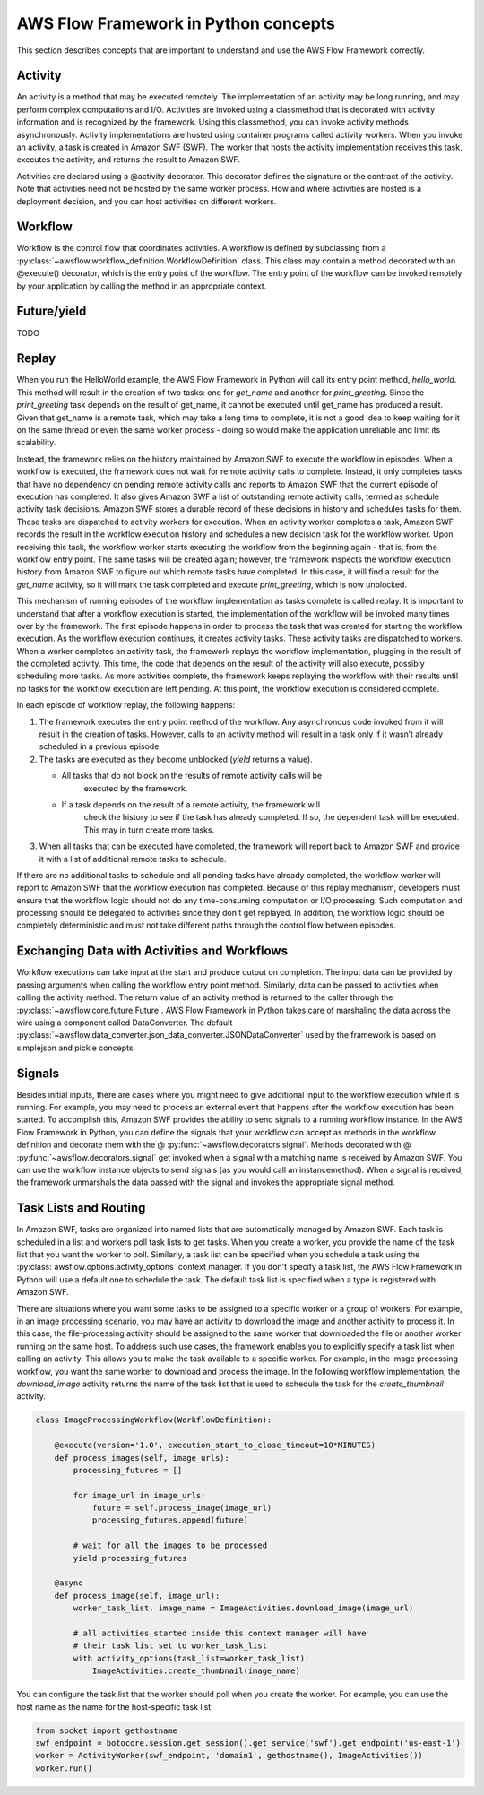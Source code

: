 ===========================
AWS Flow Framework in Python concepts
===========================

This section describes concepts that are important to understand and use the
AWS Flow Framework correctly.

Activity
--------

An activity is a method that may be executed remotely. The implementation of an
activity may be long running, and may perform complex computations and
I/O. Activities are invoked using a classmethod that is decorated with activity
information and is recognized by the framework. Using this classmethod, you can
invoke activity methods asynchronously. Activity implementations are hosted
using container programs called activity workers. When you invoke an activity,
a task is created in Amazon SWF (SWF). The worker that hosts the activity
implementation receives this task, executes the activity, and returns the
result to Amazon SWF.

Activities are declared using a @activity decorator. This decorator defines the
signature or the contract of the activity. Note that activities need not be
hosted by the same worker process. How and where activities are hosted is a
deployment decision, and you can host activities on different workers.


Workflow
--------

Workflow is the control flow that coordinates activities. A workflow is defined
by subclassing from a
:py:class:`~awsflow.workflow_definition.WorkflowDefinition` class. This
class may contain a method decorated with an @execute() decorator, which is
the entry point of the workflow. The entry point of the workflow can be invoked
remotely by your application by calling the method in an appropriate context.

Future/yield
------------

TODO

Replay
------

.. TODO::

   This needs to be better adapted to AWS Flow futures


When you run the HelloWorld example, the AWS Flow Framework in Python will call its entry
point method, `hello_world`. This method will result in the creation of two
tasks: one for `get_name` and another for `print_greeting`. Since the
`print_greeting` task depends on the result of get_name, it cannot be executed
until get_name has produced a result. Given that get_name is a remote task,
which may take a long time to complete, it is not a good idea to keep waiting
for it on the same thread or even the same worker process - doing so would make
the application unreliable and limit its scalability.

Instead, the framework relies on the history maintained by Amazon SWF to
execute the workflow in episodes. When a workflow is executed, the framework
does not wait for remote activity calls to complete. Instead, it only completes
tasks that have no dependency on pending remote activity calls and reports to
Amazon SWF that the current episode of execution has completed. It also gives
Amazon SWF a list of outstanding remote activity calls, termed as schedule
activity task decisions. Amazon SWF stores a durable record of these decisions
in history and schedules tasks for them. These tasks are dispatched to activity
workers for execution. When an activity worker completes a task, Amazon SWF
records the result in the workflow execution history and schedules a new
decision task for the workflow worker. Upon receiving this task, the workflow
worker starts executing the workflow from the beginning again - that is, from
the workflow entry point. The same tasks will be created again; however, the
framework inspects the workflow execution history from Amazon SWF to figure out
which remote tasks have completed. In this case, it will find a result for the
`get_name` activity, so it will mark the task completed and execute
`print_greeting`, which is now unblocked.

This mechanism of running episodes of the workflow implementation as tasks
complete is called replay. It is important to understand that after a workflow
execution is started, the implementation of the workflow will be invoked many
times over by the framework. The first episode happens in order to process the
task that was created for starting the workflow execution. As the workflow
execution continues, it creates activity tasks. These activity tasks are
dispatched to workers. When a worker completes an activity task, the framework
replays the workflow implementation, plugging in the result of the completed
activity. This time, the code that depends on the result of the activity will
also execute, possibly scheduling more tasks. As more activities complete, the
framework keeps replaying the workflow with their results until no tasks for
the workflow execution are left pending. At this point, the workflow execution
is considered complete.

In each episode of workflow replay, the following happens:

1. The framework executes the entry point method of the workflow. Any
   asynchronous code invoked from it will result in the creation of
   tasks. However, calls to an activity method will result in a task only if it
   wasn’t already scheduled in a previous episode.
2. The tasks are executed as they become unblocked (`yield` returns a value).

   * All tasks that do not block on the results of remote activity calls will be
      executed by the framework.
   * If a task depends on the result of a remote activity, the framework will
      check the history to see if the task has already completed. If so, the
      dependent task will be executed. This may in turn create more tasks.

3. When all tasks that can be executed have completed, the framework will
   report back to Amazon SWF and provide it with a list of additional remote
   tasks to schedule.

If there are no additional tasks to schedule and all pending tasks have already
completed, the workflow worker will report to Amazon SWF that the workflow
execution has completed.  Because of this replay mechanism, developers must
ensure that the workflow logic should not do any time-consuming computation or
I/O processing. Such computation and processing should be delegated to
activities since they don't get replayed. In addition, the workflow logic
should be completely deterministic and must not take different paths through
the control flow between episodes.


Exchanging Data with Activities and Workflows
---------------------------------------------

Workflow executions can take input at the start and produce output on
completion. The input data can be provided by passing arguments when calling
the workflow entry point method. Similarly, data can be passed to activities
when calling the activity method. The return value of an activity method is
returned to the caller through the
:py:class:`~awsflow.core.future.Future`. AWS Flow Framework in Python takes care of
marshaling the data across the wire using a component called DataConverter. The
default
:py:class:`~awsflow.data_converter.json_data_converter.JSONDataConverter` used
by the framework is based on simplejson and pickle concepts.


Signals
-------

Besides initial inputs, there are cases where you might need to give additional
input to the workflow execution while it is running. For example, you may need
to process an external event that happens after the workflow execution has been
started. To accomplish this, Amazon SWF provides the ability to send signals to
a running workflow instance. In the AWS Flow Framework in Python, you can define the
signals that your workflow can accept as methods in the workflow definition and
decorate them with the @ :py:func:`~awsflow.decorators.signal`. Methods
decorated with @ :py:func:`~awsflow.decorators.signal` get invoked when a
signal with a matching name is received by Amazon SWF. You can use the
workflow instance objects to send signals (as you would call an
instancemethod). When a signal is received, the framework unmarshals the data
passed with the signal and invokes the appropriate signal method.


Task Lists and Routing
----------------------

In Amazon SWF, tasks are organized into named lists that are automatically
managed by Amazon SWF. Each task is scheduled in a list and workers poll task
lists to get tasks. When you create a worker, you provide the name of the task
list that you want the worker to poll. Similarly, a task list can be specified
when you schedule a task using the
:py:class:`awsflow.options.activity_options` context manager. If you don't
specify a task list, the AWS Flow Framework in Python will use a default one to schedule
the task. The default task list is specified when a type is registered with
Amazon SWF.

There are situations where you want some tasks to be assigned to a specific
worker or a group of workers. For example, in an image processing scenario, you
may have an activity to download the image and another activity to process
it. In this case, the file-processing activity should be assigned to the same
worker that downloaded the file or another worker running on the same host. To
address such use cases, the framework enables you to explicitly specify a task
list when calling an activity. This allows you to make the task available to a
specific worker. For example, in the image processing workflow, you want the
same worker to download and process the image. In the following workflow
implementation, the `download_image` activity returns the name of the task list
that is used to schedule the task for the `create_thumbnail` activity.

.. code-block:: python

    class ImageProcessingWorkflow(WorkflowDefinition):

        @execute(version='1.0', execution_start_to_close_timeout=10*MINUTES)
        def process_images(self, image_urls):
            processing_futures = []

            for image_url in image_urls:
                future = self.process_image(image_url)
                processing_futures.append(future)

            # wait for all the images to be processed
            yield processing_futures

        @async
        def process_image(self, image_url):
            worker_task_list, image_name = ImageActivities.download_image(image_url)

            # all activities started inside this context manager will have
            # their task list set to worker_task_list
            with activity_options(task_list=worker_task_list):
                ImageActivities.create_thumbnail(image_name)


You can configure the task list that the worker should poll when you create the
worker. For example, you can use the host name as the name for the
host-specific task list:

.. code-block:: python

    from socket import gethostname
    swf_endpoint = botocore.session.get_session().get_service('swf').get_endpoint('us-east-1')
    worker = ActivityWorker(swf_endpoint, 'domain1', gethostname(), ImageActivities())
    worker.run()

